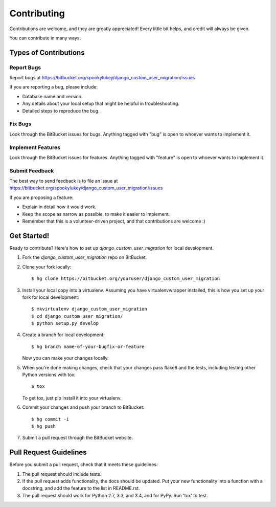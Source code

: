 ============
Contributing
============

Contributions are welcome, and they are greatly appreciated! Every
little bit helps, and credit will always be given.

You can contribute in many ways:

Types of Contributions
----------------------

Report Bugs
~~~~~~~~~~~

Report bugs at https://bitbucket.org/spookylukey/django_custom_user_migration/issues

If you are reporting a bug, please include:

* Database name and version.
* Any details about your local setup that might be helpful in troubleshooting.
* Detailed steps to reproduce the bug.

Fix Bugs
~~~~~~~~

Look through the BitBucket issues for bugs. Anything tagged with "bug"
is open to whoever wants to implement it.

Implement Features
~~~~~~~~~~~~~~~~~~

Look through the BitBucket issues for features. Anything tagged with "feature"
is open to whoever wants to implement it.

Submit Feedback
~~~~~~~~~~~~~~~

The best way to send feedback is to file an issue at https://bitbucket.org/spookylukey/django_custom_user_migration/issues

If you are proposing a feature:

* Explain in detail how it would work.
* Keep the scope as narrow as possible, to make it easier to implement.
* Remember that this is a volunteer-driven project, and that contributions
  are welcome :)

Get Started!
------------

Ready to contribute? Here's how to set up `django_custom_user_migration` for local development.

1. Fork the `django_custom_user_migration` repo on BitBucket.
2. Clone your fork locally::

    $ hg clone https://bitbucket.org/youruser/django_custom_user_migration

3. Install your local copy into a virtualenv. Assuming you have virtualenvwrapper installed, this is how you set up your fork for local development::

    $ mkvirtualenv django_custom_user_migration
    $ cd django_custom_user_migration/
    $ python setup.py develop

4. Create a branch for local development::

    $ hg branch name-of-your-bugfix-or-feature

   Now you can make your changes locally.

5. When you're done making changes, check that your changes pass flake8 and the tests, including testing other Python versions with tox::

    $ tox

   To get tox, just pip install it into your virtualenv.

6. Commit your changes and push your branch to BitBucket::

    $ hg commit -i
    $ hg push

7. Submit a pull request through the BitBucket website.

Pull Request Guidelines
-----------------------

Before you submit a pull request, check that it meets these guidelines:

1. The pull request should include tests.
2. If the pull request adds functionality, the docs should be updated. Put
   your new functionality into a function with a docstring, and add the
   feature to the list in README.rst.
3. The pull request should work for Python 2.7, 3.3, and 3.4, and for PyPy.
   Run 'tox' to test.
